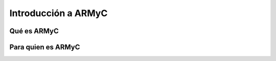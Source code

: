 Introducción a ARMyC
====================

Qué es ARMyC
------------



Para quien es ARMyC
-------------------



